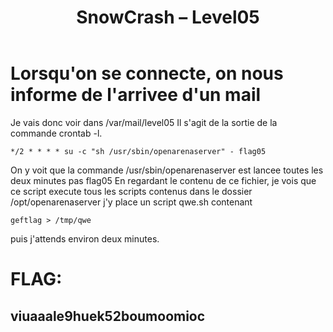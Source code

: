#+TITLE: SnowCrash -- Level05

* Lorsqu'on se connecte, on nous informe de l'arrivee d'un mail
 Je vais donc voir dans /var/mail/level05
 Il s'agit de la sortie de la commande crontab -l.
#+begin_src
*/2 * * * * su -c "sh /usr/sbin/openarenaserver" - flag05
#+end_src
On y voit que la commande /usr/sbin/openarenaserver est lancee toutes les deux minutes pas flag05
En regardant le contenu de ce fichier, je vois que ce script execute tous les scripts contenus dans le dossier /opt/openarenaserver
j'y place un script qwe.sh contenant
#+begin_src
geftlag > /tmp/qwe
#+end_src
puis j'attends environ deux minutes.

* FLAG:
** viuaaale9huek52boumoomioc
